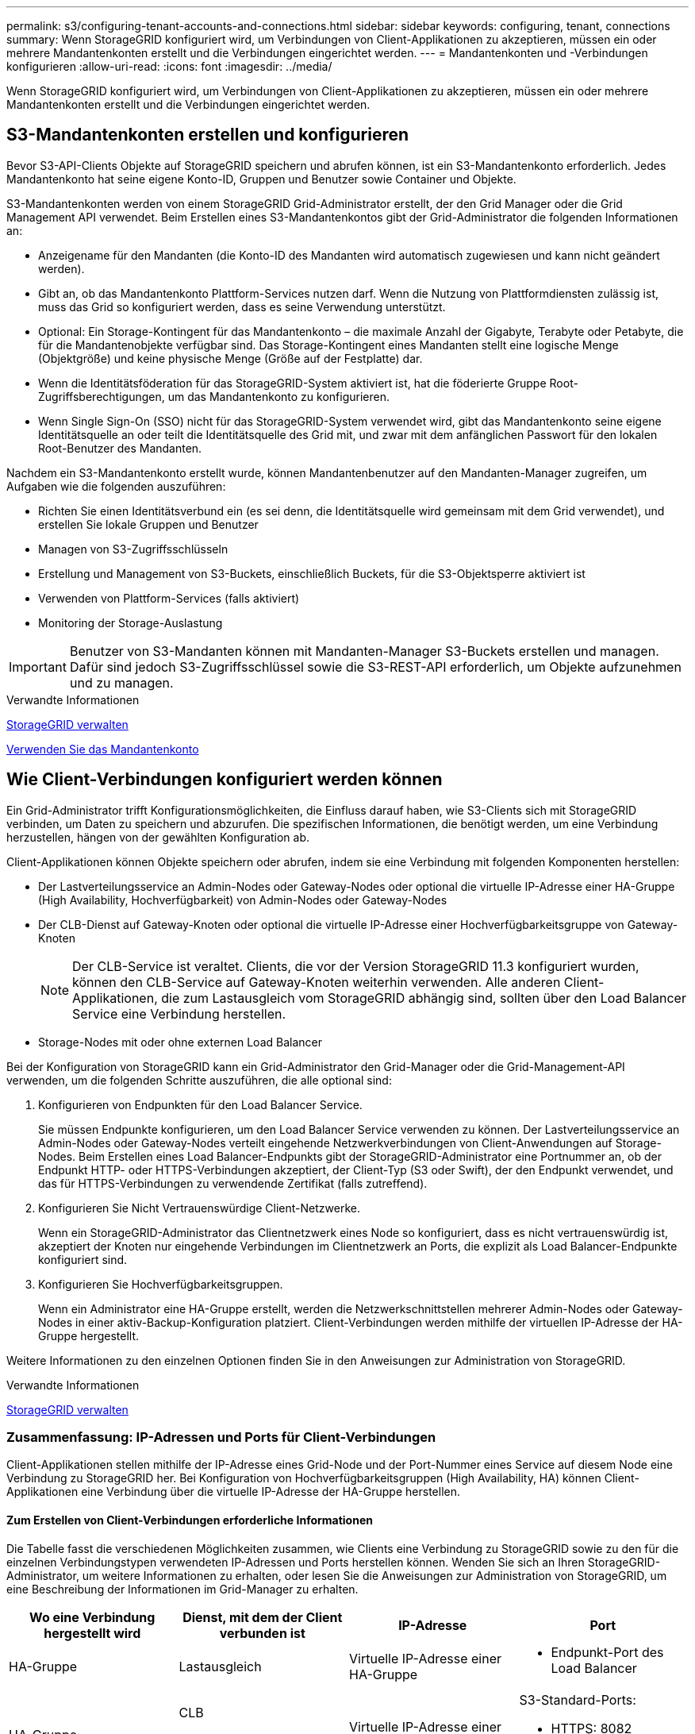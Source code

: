 ---
permalink: s3/configuring-tenant-accounts-and-connections.html 
sidebar: sidebar 
keywords: configuring, tenant, connections 
summary: Wenn StorageGRID konfiguriert wird, um Verbindungen von Client-Applikationen zu akzeptieren, müssen ein oder mehrere Mandantenkonten erstellt und die Verbindungen eingerichtet werden. 
---
= Mandantenkonten und -Verbindungen konfigurieren
:allow-uri-read: 
:icons: font
:imagesdir: ../media/


[role="lead"]
Wenn StorageGRID konfiguriert wird, um Verbindungen von Client-Applikationen zu akzeptieren, müssen ein oder mehrere Mandantenkonten erstellt und die Verbindungen eingerichtet werden.



== S3-Mandantenkonten erstellen und konfigurieren

Bevor S3-API-Clients Objekte auf StorageGRID speichern und abrufen können, ist ein S3-Mandantenkonto erforderlich. Jedes Mandantenkonto hat seine eigene Konto-ID, Gruppen und Benutzer sowie Container und Objekte.

S3-Mandantenkonten werden von einem StorageGRID Grid-Administrator erstellt, der den Grid Manager oder die Grid Management API verwendet. Beim Erstellen eines S3-Mandantenkontos gibt der Grid-Administrator die folgenden Informationen an:

* Anzeigename für den Mandanten (die Konto-ID des Mandanten wird automatisch zugewiesen und kann nicht geändert werden).
* Gibt an, ob das Mandantenkonto Plattform-Services nutzen darf. Wenn die Nutzung von Plattformdiensten zulässig ist, muss das Grid so konfiguriert werden, dass es seine Verwendung unterstützt.
* Optional: Ein Storage-Kontingent für das Mandantenkonto – die maximale Anzahl der Gigabyte, Terabyte oder Petabyte, die für die Mandantenobjekte verfügbar sind. Das Storage-Kontingent eines Mandanten stellt eine logische Menge (Objektgröße) und keine physische Menge (Größe auf der Festplatte) dar.
* Wenn die Identitätsföderation für das StorageGRID-System aktiviert ist, hat die föderierte Gruppe Root-Zugriffsberechtigungen, um das Mandantenkonto zu konfigurieren.
* Wenn Single Sign-On (SSO) nicht für das StorageGRID-System verwendet wird, gibt das Mandantenkonto seine eigene Identitätsquelle an oder teilt die Identitätsquelle des Grid mit, und zwar mit dem anfänglichen Passwort für den lokalen Root-Benutzer des Mandanten.


Nachdem ein S3-Mandantenkonto erstellt wurde, können Mandantenbenutzer auf den Mandanten-Manager zugreifen, um Aufgaben wie die folgenden auszuführen:

* Richten Sie einen Identitätsverbund ein (es sei denn, die Identitätsquelle wird gemeinsam mit dem Grid verwendet), und erstellen Sie lokale Gruppen und Benutzer
* Managen von S3-Zugriffsschlüsseln
* Erstellung und Management von S3-Buckets, einschließlich Buckets, für die S3-Objektsperre aktiviert ist
* Verwenden von Plattform-Services (falls aktiviert)
* Monitoring der Storage-Auslastung



IMPORTANT: Benutzer von S3-Mandanten können mit Mandanten-Manager S3-Buckets erstellen und managen. Dafür sind jedoch S3-Zugriffsschlüssel sowie die S3-REST-API erforderlich, um Objekte aufzunehmen und zu managen.

.Verwandte Informationen
xref:../admin/index.adoc[StorageGRID verwalten]

xref:../tenant/index.adoc[Verwenden Sie das Mandantenkonto]



== Wie Client-Verbindungen konfiguriert werden können

Ein Grid-Administrator trifft Konfigurationsmöglichkeiten, die Einfluss darauf haben, wie S3-Clients sich mit StorageGRID verbinden, um Daten zu speichern und abzurufen. Die spezifischen Informationen, die benötigt werden, um eine Verbindung herzustellen, hängen von der gewählten Konfiguration ab.

Client-Applikationen können Objekte speichern oder abrufen, indem sie eine Verbindung mit folgenden Komponenten herstellen:

* Der Lastverteilungsservice an Admin-Nodes oder Gateway-Nodes oder optional die virtuelle IP-Adresse einer HA-Gruppe (High Availability, Hochverfügbarkeit) von Admin-Nodes oder Gateway-Nodes
* Der CLB-Dienst auf Gateway-Knoten oder optional die virtuelle IP-Adresse einer Hochverfügbarkeitsgruppe von Gateway-Knoten
+

NOTE: Der CLB-Service ist veraltet. Clients, die vor der Version StorageGRID 11.3 konfiguriert wurden, können den CLB-Service auf Gateway-Knoten weiterhin verwenden. Alle anderen Client-Applikationen, die zum Lastausgleich vom StorageGRID abhängig sind, sollten über den Load Balancer Service eine Verbindung herstellen.

* Storage-Nodes mit oder ohne externen Load Balancer


Bei der Konfiguration von StorageGRID kann ein Grid-Administrator den Grid-Manager oder die Grid-Management-API verwenden, um die folgenden Schritte auszuführen, die alle optional sind:

. Konfigurieren von Endpunkten für den Load Balancer Service.
+
Sie müssen Endpunkte konfigurieren, um den Load Balancer Service verwenden zu können. Der Lastverteilungsservice an Admin-Nodes oder Gateway-Nodes verteilt eingehende Netzwerkverbindungen von Client-Anwendungen auf Storage-Nodes. Beim Erstellen eines Load Balancer-Endpunkts gibt der StorageGRID-Administrator eine Portnummer an, ob der Endpunkt HTTP- oder HTTPS-Verbindungen akzeptiert, der Client-Typ (S3 oder Swift), der den Endpunkt verwendet, und das für HTTPS-Verbindungen zu verwendende Zertifikat (falls zutreffend).

. Konfigurieren Sie Nicht Vertrauenswürdige Client-Netzwerke.
+
Wenn ein StorageGRID-Administrator das Clientnetzwerk eines Node so konfiguriert, dass es nicht vertrauenswürdig ist, akzeptiert der Knoten nur eingehende Verbindungen im Clientnetzwerk an Ports, die explizit als Load Balancer-Endpunkte konfiguriert sind.

. Konfigurieren Sie Hochverfügbarkeitsgruppen.
+
Wenn ein Administrator eine HA-Gruppe erstellt, werden die Netzwerkschnittstellen mehrerer Admin-Nodes oder Gateway-Nodes in einer aktiv-Backup-Konfiguration platziert. Client-Verbindungen werden mithilfe der virtuellen IP-Adresse der HA-Gruppe hergestellt.



Weitere Informationen zu den einzelnen Optionen finden Sie in den Anweisungen zur Administration von StorageGRID.

.Verwandte Informationen
xref:../admin/index.adoc[StorageGRID verwalten]



=== Zusammenfassung: IP-Adressen und Ports für Client-Verbindungen

Client-Applikationen stellen mithilfe der IP-Adresse eines Grid-Node und der Port-Nummer eines Service auf diesem Node eine Verbindung zu StorageGRID her. Bei Konfiguration von Hochverfügbarkeitsgruppen (High Availability, HA) können Client-Applikationen eine Verbindung über die virtuelle IP-Adresse der HA-Gruppe herstellen.



==== Zum Erstellen von Client-Verbindungen erforderliche Informationen

Die Tabelle fasst die verschiedenen Möglichkeiten zusammen, wie Clients eine Verbindung zu StorageGRID sowie zu den für die einzelnen Verbindungstypen verwendeten IP-Adressen und Ports herstellen können. Wenden Sie sich an Ihren StorageGRID-Administrator, um weitere Informationen zu erhalten, oder lesen Sie die Anweisungen zur Administration von StorageGRID, um eine Beschreibung der Informationen im Grid-Manager zu erhalten.

|===
| Wo eine Verbindung hergestellt wird | Dienst, mit dem der Client verbunden ist | IP-Adresse | Port 


 a| 
HA-Gruppe
 a| 
Lastausgleich
 a| 
Virtuelle IP-Adresse einer HA-Gruppe
 a| 
* Endpunkt-Port des Load Balancer




 a| 
HA-Gruppe
 a| 
CLB

**Hinweis:** der CLB-Service ist veraltet.
 a| 
Virtuelle IP-Adresse einer HA-Gruppe
 a| 
S3-Standard-Ports:

* HTTPS: 8082
* HTTP: 8084




 a| 
Admin-Node
 a| 
Lastausgleich
 a| 
IP-Adresse des Admin-Knotens
 a| 
* Endpunkt-Port des Load Balancer




 a| 
Gateway-Node
 a| 
Lastausgleich
 a| 
IP-Adresse des Gateway-Node
 a| 
* Endpunkt-Port des Load Balancer




 a| 
Gateway-Node
 a| 
CLB

**Hinweis:** der CLB-Service ist veraltet.
 a| 
IP-Adresse des Gateway-Node

**Hinweis:** standardmäßig sind HTTP-Ports für CLB und LDR nicht aktiviert.
 a| 
S3-Standard-Ports:

* HTTPS: 8082
* HTTP: 8084




 a| 
Storage-Node
 a| 
LDR
 a| 
IP-Adresse des Speicherknoten
 a| 
S3-Standard-Ports:

* HTTPS: 18082
* HTTP: 18084


|===


==== Beispiel

Verwenden Sie eine strukturierte URL, wie unten gezeigt, um einen S3-Client mit dem Load Balancer-Endpunkt einer HA-Gruppe von Gateway-Nodes zu verbinden:

* `https://_VIP-of-HA-group_:_LB-endpoint-port_`


Wenn beispielsweise die virtuelle IP-Adresse der HA-Gruppe 192.0.2.5 lautet und die Portnummer eines S3 Load Balancer Endpunkts 10443 ist, kann ein S3-Client die folgende URL zur Verbindung mit StorageGRID verwenden:

* `https://192.0.2.5:10443`


Ein DNS-Name kann für die IP-Adresse konfiguriert werden, die Clients zum Herstellen der Verbindung mit StorageGRID verwenden. Wenden Sie sich an Ihren Netzwerkadministrator vor Ort.

.Verwandte Informationen
xref:../admin/index.adoc[StorageGRID verwalten]



=== Entscheiden Sie sich für die Verwendung von HTTPS- oder HTTP-Verbindungen

Wenn Client-Verbindungen mit einem Load Balancer-Endpunkt hergestellt werden, müssen Verbindungen über das Protokoll (HTTP oder HTTPS) hergestellt werden, das für diesen Endpunkt angegeben wurde. Um HTTP für Client-Verbindungen zu Storage-Nodes oder zum CLB-Dienst auf Gateway-Knoten zu verwenden, müssen Sie dessen Verwendung aktivieren.

Wenn Client-Anwendungen eine Verbindung zu Speicherknoten oder zum CLB-Dienst auf Gateway-Knoten herstellen, müssen sie für alle Verbindungen verschlüsseltes HTTPS verwenden. Optional können Sie weniger sichere HTTP-Verbindungen aktivieren, indem Sie im Grid Manager die Option *HTTP-Verbindung* aktivieren auswählen. Eine Client-Anwendung kann beispielsweise HTTP verwenden, wenn die Verbindung zu einem Speicherknoten in einer nicht produktiven Umgebung getestet wird.


IMPORTANT: Achten Sie bei der Aktivierung von HTTP für ein Produktionsraster darauf, dass die Anforderungen unverschlüsselt gesendet werden.


NOTE: Der CLB-Service ist veraltet.

Wenn die Option *HTTP-Verbindung aktivieren* ausgewählt ist, müssen Clients für HTTP unterschiedliche Ports verwenden als für HTTPS. Lesen Sie die Anweisungen zum Verwalten von StorageGRID.

.Verwandte Informationen
xref:../admin/index.adoc[StorageGRID verwalten]

xref:benefits-of-active-idle-and-concurrent-http-connections.adoc[Vorteile von aktiven, inaktiven und gleichzeitigen HTTP-Verbindungen]



== Endpoint-Domain-Namen für S3-Anforderungen

Bevor Sie S3-Domänennamen für Client-Anforderungen verwenden können, muss ein StorageGRID-Administrator das System so konfigurieren, dass Verbindungen angenommen werden, die S3-Domänennamen im S3-Pfadstil und virtuelle S3-Hosted-Style-Anforderungen verwenden.

.Über diese Aufgabe
Um Ihnen die Verwendung von virtuellen S3-Hosted-Style-Anforderungen zu ermöglichen, muss ein Grid-Administrator die folgenden Aufgaben durchführen:

* Verwenden Sie den Grid-Manager, um dem StorageGRID System die S3-Endpunkt-Domain-Namen hinzuzufügen.
* Stellen Sie sicher, dass das Zertifikat, das der Client für HTTPS-Verbindungen zu StorageGRID verwendet, für alle vom Client erforderlichen Domänennamen signiert ist.
+
Beispiel: Wenn der Endpunkt lautet `s3.company.com`, Der Grid-Administrator muss sicherstellen, dass das Zertifikat, das für HTTPS-Verbindungen verwendet wird, das umfasst `s3.company.com` endpunkt und Wildcard-alternativer Name (SAN) des Endpunkts: `*.s3.company.com`.

* Konfigurieren Sie den vom Client verwendeten DNS-Server, um DNS-Datensätze mit den Endpunktdomänennamen, einschließlich aller erforderlichen Platzhalterdatensätze, einzuschließen.


Wenn der Client über den Load Balancer-Service eine Verbindung herstellt, ist das Zertifikat, das der Grid-Administrator konfiguriert, das Zertifikat für den vom Client verwendeten Load Balancer-Endpunkt.


NOTE: Jeder Load Balancer-Endpunkt verfügt über ein eigenes Zertifikat, und jeder Endpunkt kann so konfiguriert werden, dass verschiedene Endpunkt-Domain-Namen erkannt werden.

Wenn der Client eine Verbindung zu Storage-Nodes oder zum CLB-Dienst auf Gateway-Knoten herstellt, ist das Zertifikat, das der Grid-Administrator konfiguriert, das einzelne benutzerdefinierte Serverzertifikat, das für das Grid verwendet wird.


NOTE: Der CLB-Service ist veraltet.

Weitere Informationen finden Sie in den Anweisungen zum Verwalten von StorageGRID.

Nach Abschluss dieser Schritte können Sie virtuelle Anfragen im Hosted-Style verwenden (z. B. `bucket.s3.company.com`).

.Verwandte Informationen
xref:../admin/index.adoc[StorageGRID verwalten]

xref:configuring-security-for-rest-api.adoc[Konfigurieren Sie die Sicherheit für DIE REST API]



== Testen Sie die S3-REST-API-Konfiguration

Mit der Amazon Web Services Command Line Interface (AWS CLI) können Sie die Verbindung zum System testen und überprüfen, ob Sie Objekte lesen und in das System schreiben können.

.Was Sie benötigen
* Sie haben die AWS CLI von heruntergeladen und installiert https://["aws.amazon.com/cli"^].
* Sie haben im StorageGRID System ein S3-Mandantenkonto erstellt.


.Schritte
. Konfigurieren Sie die Einstellungen für Amazon Web Services so, dass Sie das im StorageGRID System erstellte Konto verwenden:
+
.. Konfigurationsmodus aufrufen: `aws configure`
.. Geben Sie die AWS Zugriffsschlüssel-ID für das erstellte Konto ein.
.. Geben Sie den AWS-Schlüssel für den geheimen Zugriff für das erstellte Konto ein.
.. Geben Sie die Standardregion ein, die verwendet werden soll, z. B. US-East-1.
.. Geben Sie das zu verwendende Standardausgabeformat ein, oder drücken Sie *Enter*, um JSON auszuwählen.


. Erstellen eines Buckets:
+
[listing]
----
aws s3api --endpoint-url https://10.96.101.17:10443
--no-verify-ssl create-bucket --bucket testbucket
----
+
Wenn der Bucket erfolgreich erstellt wurde, wird der Speicherort des Buckets zurückgegeben, wie im folgenden Beispiel zu sehen:



[listing]
----
"Location": "/testbucket"
----
. Hochladen eines Objekts.
+
[listing]
----
aws s3api --endpoint-url https://10.96.101.17:10443 --no-verify-ssl
put-object --bucket testbucket --key s3.pdf --body C:\s3-test\upload\s3.pdf
----
+
Wenn das Objekt erfolgreich hochgeladen wurde, wird ein ETAG zurückgegeben, der ein Hash der Objektdaten ist.

. Listen Sie den Inhalt des Buckets auf, um zu überprüfen, ob das Objekt hochgeladen wurde.
+
[listing]
----
aws s3api --endpoint-url https://10.96.101.17:10443 --no-verify-ssl
list-objects --bucket testbucket
----
. Löschen Sie das Objekt.
+
[listing]
----
aws s3api --endpoint-url https://10.96.101.17:10443 --no-verify-ssl
delete-object --bucket testbucket --key s3.pdf
----
. Löschen Sie den Bucket.
+
[listing]
----
aws s3api --endpoint-url https://10.96.101.17:10443 --no-verify-ssl
delete-bucket --bucket testbucket
----

